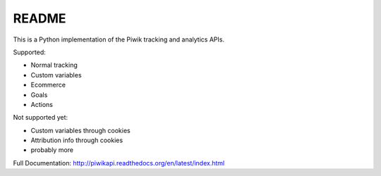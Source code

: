 ======
README
======

This is a Python implementation of the Piwik tracking and analytics APIs.

Supported:

- Normal tracking
- Custom variables
- Ecommerce
- Goals
- Actions

Not supported yet:

- Custom variables through cookies
- Attribution info through cookies
- probably more

Full Documentation: http://piwikapi.readthedocs.org/en/latest/index.html
